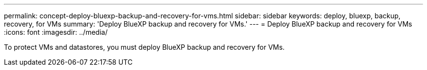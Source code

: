 ---
permalink: concept-deploy-bluexp-backup-and-recovery-for-vms.html
sidebar: sidebar
keywords: deploy, bluexp, backup, recovery, for VMs
summary: 'Deploy BlueXP backup and recovery for VMs.'
---
= Deploy BlueXP backup and recovery for VMs
:icons: font
:imagesdir: ../media/

[.lead]
To protect VMs and datastores, you must deploy BlueXP backup and recovery for VMs.